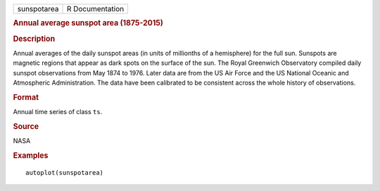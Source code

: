 .. container::

   .. container::

      =========== ===============
      sunspotarea R Documentation
      =========== ===============

      .. rubric:: Annual average sunspot area (1875-2015)
         :name: annual-average-sunspot-area-1875-2015

      .. rubric:: Description
         :name: description

      Annual averages of the daily sunspot areas (in units of millionths
      of a hemisphere) for the full sun. Sunspots are magnetic regions
      that appear as dark spots on the surface of the sun. The Royal
      Greenwich Observatory compiled daily sunspot observations from May
      1874 to 1976. Later data are from the US Air Force and the US
      National Oceanic and Atmospheric Administration. The data have
      been calibrated to be consistent across the whole history of
      observations.

      .. rubric:: Format
         :name: format

      Annual time series of class ``ts``.

      .. rubric:: Source
         :name: source

      NASA

      .. rubric:: Examples
         :name: examples

      ::

         autoplot(sunspotarea)
